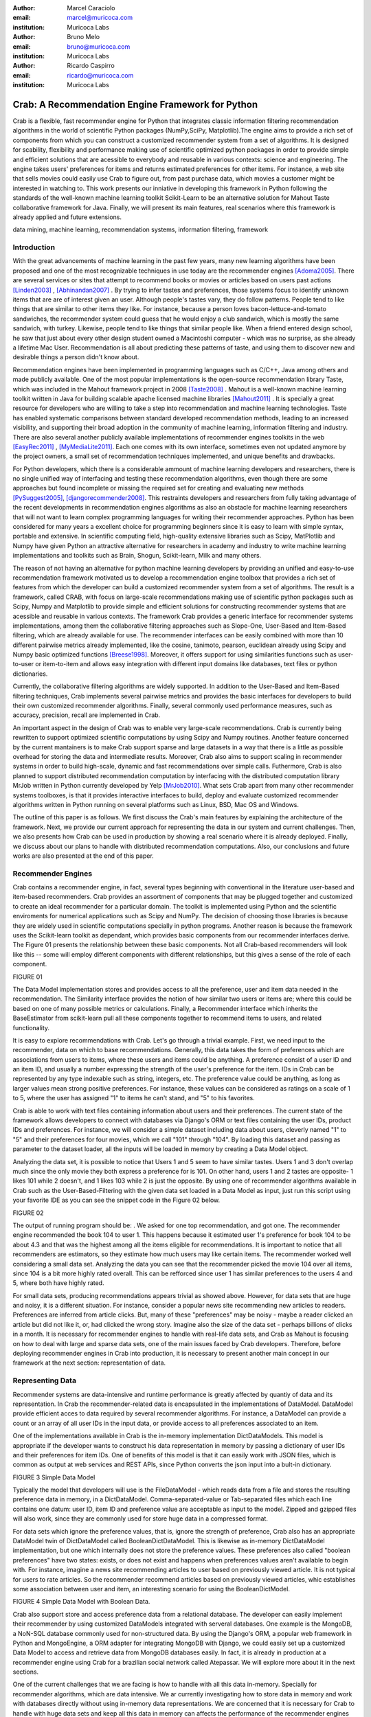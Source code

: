 :author: Marcel Caraciolo
:email: marcel@muricoca.com
:institution: Muricoca Labs

:author: Bruno Melo
:email: bruno@muricoca.com
:institution: Muricoca Labs

:author: Ricardo Caspirro
:email: ricardo@muricoca.com
:institution: Muricoca Labs

--------------------------------------------------
Crab: A Recommendation Engine Framework for Python
--------------------------------------------------


.. class:: abstract

	Crab is a flexible, fast recommender engine for Python that integrates classic information filtering
	recommendation algorithms in the world of scientific Python packages (NumPy,SciPy, Matplotlib).The engine 
	aims to provide a rich set of components from which you can construct a customized recommender system from 
	a set of algorithms. It is designed for scability, flexibility and performance making use of scientific 
	optimized python packages in order to provide simple and efficient solutions that are acessible to everybody
	and reusable in various contexts: science and engineering.
	The engine takes users' preferences for items and returns estimated preferences for other items. For instance,
	a web site that sells movies could easily use Crab to figure out, from past purchase data, which movies a
	customer might be interested in watching to. This work presents our inniative in developing this framework
	in Python following the standards of the well-known machine learning toolkit Scikit-Learn to be an alternative
	solution for Mahout Taste collaborative framework for Java. Finally, we will present its main features,
	real scenarios where this framework is already applied and future extensions.

.. class:: keywords

   data mining, machine learning, recommendation systems, information filtering, framework


Introduction
------------
With the great advancements of machine learning in the past few years, many new learning algorithms have been
proposed and one of the most recognizable techniques in use today are the recommender engines [Adoma2005]_. There are several
services or sites that attempt to recommend books or movies or articles based on users past actions [Linden2003]_ , [Abhinandan2007]_ .
By trying to infer tastes and preferences, those systems focus to identify unknown items that are are of interest given an user.
Although people's tastes vary, they do follow patterns. People tend to like things that are similar to other items
they like. For instance, because a person loves bacon-lettuce-and-tomato sandwiches, the recommender system could
guess that he would enjoy a club sandwich, which is mostly the same sandwich, with turkey.  Likewise, people tend
to like things that similar people like.  When a friend entered design school, he saw that just about every other
design student owned a Macintoshi computer - which was no surprise, as she already a lifetime Mac User. Recommendation
is all about predicting these patterns of taste, and using them to discover new and desirable things a person
didn't know about.

Recommendation engines have been implemented in programming languages such as C/C++, Java among others and made 
publicly available. One of the most popular implementations is the open-source recommendation library Taste, which was
included in the Mahout framework project in 2008 [Taste2008]_ . Mahout is a well-known machine learning toolkit written in Java for
building scalable apache licensed machine libraries [Mahout2011]_ . It is specially a great resource for developers who are willing to 
take a step into recommendation and machine learning technologies. Taste has enabled systematic comparisons between
standard developed recommendation methods, leading to an increased visibility, and supporting their broad adoption
in the community of machine learning, information filtering and industry. There
are also several another publicly available implementations of recommender engines toolkits in the web [EasyRec2011]_ , [MyMediaLite2011]_.
Each one comes with its own interface, sometimes even not updated anymore by the project owners, a small set of recommendation techniques implemented, and
unique benefits and drawbacks.

For Python developers, which there is a considerable ammount of machine learning developers and 
researchers, there is no single unified way of interfacing and testing these recommendation algorithms, even though there are some
approaches but found incomplete or missing the required set for creating and evaluating new methods [PySuggest2005]_, [djangorecommender2008]_.
This restraints developers and researchers from fully taking advantage of the recent developments in recommendation engines algorithms as also an
obstacle for machine learning researchers that will not want to learn complex programming languages for writing their recommender approaches.
Python has been considered for many years a excellent choice for programming beginners since it is easy to learn with simple syntax, portable and 
extensive. In scientific computing field, high-quality extensive libraries such as Scipy, MatPlotlib and Numpy have given Python an 
attractive alternative for researchers in academy and industry to write machine learning implementations and toolkits such as Brain,
Shogun, Scikit-learn, Milk and many others.

The reason of not having an alternative for python machine learning developers by providing an unified and easy-to-use recommendation framework 
motivated us to develop a recommendation engine toolbox that provides a rich set of features from which the developer can build a customized recommender system
from a set of algorithms. The result is a framework, called CRAB, with focus on large-scale recommendations making use of scientific python packages
such as Scipy, Numpy and Matplotlib to provide simple and efficient solutions for constructing recommender systems
that are acessible and reusable in various contexts. The framework Crab provides a generic interface for recommender systems implementations,
among them the collaborative filtering approaches such as Slope-One, User-Based and Item-Based filtering, which are already available for use.
The recommender interfaces can be easily combined with more than 10 different pairwise metrics already implemented, like the cosine, tanimoto,
pearson, euclidean already using Scipy and Numpy basic optimized functions [Breese1998]_. Moreover, it offers support
for using similarities functions such as user-to-user or item-to-item and allows easy integration with different input domains like databases,
text files or python dictionaries.

Currently, the collaborative filtering algorithms are widely supported. In addition to the User-Based and Item-Based filtering 
techniques, Crab implements several pairwise metrics and provides the basic interfaces for developers to build their own 
customized recommender algorithms. Finally, several commonly used performance measures, such as accuracy, precision, recall are
implemented in Crab.

An important aspect in the design of Crab was to enable very large-scale recommendations. Crab is currently being rewritten
to support optimized scientific computations by using Scipy and Numpy routines. Another feature concerned by the current mantainers
is to make Crab support sparse and large datasets in a way that there is a little as possible overhead for storing the data
and intermediate results. Moreover, Crab also aims to support scaling in recommender systems in order to build high-scale, 
dynamic and fast recommendations over simple calls. Futhermore, Crab is also planned to support distributed 
recommendation computation by interfacing with the distributed computation library MrJob written in Python currently
developed by Yelp [MrJob2010]_. What sets Crab apart from many other recommender systems toolboxes, is that it provides 
interactive interfaces to build, deploy and evaluate customized recommender algorithms written in Python running on several
platforms such as Linux, BSD, Mac OS and Windows.

The outline of this paper is as follows. We first discuss the Crab's main features by explaining the architecture of the framework.
Next, we provide our current approach for representing the data in our system and current challenges. Then, we also presents
how Crab can be used in production by showing a real scenario where it is already deployed. Finally, we discuss about our plans
to handle with distributed recommendation computations. Also, our conclusions and future works are also presented at the end of
this paper.


Recommender Engines 
-------------------
Crab contains a recommender engine, in fact, several types beginning with conventional in the literature
user-based and item-based recommenders. Crab provides an assortment of components that may be plugged together
and customized to create an ideal recommender for a particular domain. The toolkit is implemented using Python
and the scientific enviroments for numerical applications such as Scipy and NumPy. The decision of choosing those 
libraries is because they are widely used in scientific computations specially in python programs. Another reason
is because the framework uses the Scikit-learn toolkit as dependant, which provides basic components from our recommender
interfaces derive. The Figure 01 presents the relationship between these basic components. Not all Crab-based recommenders
will look like this -- some will employ different components with different relationships, but this gives a sense 
of the role of each component. 

FIGURE 01


The Data Model implementation stores and provides access to all the preference, user and item data needed in the recommendation. The Similarity
interface provides the notion of how similar two users or items are; where this could be based on one of many possible metrics or calculations.
Finally, a Recommender interface which inherits the BaseEstimator from scikit-learn pull all these components together to recommend items
to users, and related functionality. 

It is easy to explore recommendations with Crab. Let's go through a trivial example. First, we need input to the recommender, data on which
to base recommendations. Generally, this data takes the form of preferences which are associations from users to items, where these users and items
could be anything. A preference consist of a user ID and an item ID, and usually a number expressing the strength of the user's preference
for the item. IDs in Crab can be represented by any type indexable such as string, integers, etc. The preference value could be anything,
as long as larger values mean strong positive preferences. For instance, these values can be considered as ratings on a scale of 1 to 5, where
the user has assigned "1" to items he can't stand, and "5" to his favorites.

Crab is able to work with text files containing information about users and their preferences. The current state of the framework allows
developers to connect with databases via Django's ORM or text files containing the user IDs, product IDs and preferences. For instance, 
we will consider a simple dataset including data about users, cleverly named "1" to "5" and their preferences for four movies, which we call
"101" through "104". By loading this dataset and passing as parameter to the dataset loader, all the inputs will be loaded in memory by creating
a Data Model object.  

Analyzing the data set, it is possible to notice that Users 1 and 5 seem to have similar tastes. Users 1 and 3 don't overlap much since the only
movie they both express a preference for is 101. On other hand, users 1 and 2 tastes are opposite- 1 likes 101 while 2 doesn't, and 1 likes 103
while 2 is just the opposite. By using one of recommender algorithms available in Crab such as the User-Based-Filtering with the given data set 
loaded in a Data Model as input, just run this script using your favorite IDE as you can see the snippet code in the Figure 02 below.

FIGURE 02

The output of running program should be:    . We asked for one top recommendation, and got one. The recommender engine recommended the
book 104 to user 1. This happens because it estimated user 1's preference for book 104 to be about 4.3 and that was the highest among
all the items eligible for recommendations. It is important to notice that all recommenders are estimators, so they estimate how much
users may like certain items. The recommender worked well considering a small data set. Analyzing the data you can see that the recommender
picked the movie 104 over all items, since 104 is a bit more highly rated overall. This can be refforced since user 1 has similar preferences
to the users 4 and 5, where both have highly rated.

For small data sets, producing recommendations appears trivial as showed above. However, for 
data sets that are huge and noisy, it is a different situation. For instance, consider a popular news
site recommending new articles to readers. Preferences are inferred from article clicks. But,
many of these "preferences" may be noisy - maybe a reader clicked an article but did not like it,
or, had clicked the wrong story. Imagine also the size of the data set - perhaps billions of clicks in a 
month. It is necessary for recommender engines to handle with real-life data sets, and Crab as Mahout
is focusing on how to deal with large and sparse data sets, one of the main issues faced by Crab developers.
Therefore, before deploying recommender engines in Crab into production, it is necessary to present 
another main concept in our framework at the next section: representation of data.

Representing Data
-----------------
Recommender systems are data-intensive and runtime performance is greatly affected by quantiy of data and its representation. In Crab
the recommender-related data is encapsulated in the implementations of DataModel. DataModel provide efficient acces to data required
by several recommender algorithms. For instance, a DataModel can provide a count or an array of all user IDs in the input data, or 
provide access to all preferences associated to an item. 

One of the implementations available in Crab  is the in-memory implementation DictDataModels. This model is appropriate if the developer
wants to construct his data representation in memory by passing a dictionary of user IDs and their preferences for item IDs. One of benefits
of this model is that it can easily work with JSON files, which is common as output at web services and REST APIs, since Python converts
the json input into a bult-in dictionary. 

FIGURE 3 Simple Data Model

Typically the model that developers will use is the FileDataModel - which reads data from a file and stores the resulting preference data in memory,
in a DictDataModel. Comma-separated-value or Tab-separated files which each line contains one datum: user ID, item ID and preference value are
acceptable as input to the model. Zipped and gzipped files will also work, since they are commonly used for store huge data in a compressed format.

For data sets which ignore the preference values, that is, ignore the strength of preference, Crab also has an appropriate DataModel twin of 
DictDataModel called BooleanDictDataModel. This is likewise as in-memory DictDataModel implementation, but one which internally does not 
store the preference values. These preferences also called "boolean preferences" have two states: exists, or does not exist and happens when
preferences values aren't available to begin with. For instance, imagine a news site recommending articles to user based on previously viewed
article. It is not typical for users to rate articles. So the recommender recommend articles based on previously viewed articles, whic establishes
some association between user and item, an interesting scenario for using the BooleanDictModel.

FIGURE 4 Simple Data Model with Boolean Data.

Crab also support store and access preference data from a relational database. The developer can easily implement their recommender by using
customized DataModels integrated with serveral databases. One example is the MongoDB, a NoN-SQL database commonly used for non-structured
data. By using the Django's ORM, a popular web framework in Python and MongoEngine, a ORM adapter for integrating MongoDB with Django, we could
easily set up a customized Data Model to access and retrieve data from MongoDB databases easily. In fact, it is already in production at 
a recommender engine using Crab for a brazilian social network called Atepassar. We will explore more about it in the next sections.

One of the current challenges that we are facing is how to handle with all this data in-memory. Specially for recommender algorithms, which
are data intensive. We ar currently investigating how to store data in memory and work with databases directly
without using in-memory data representations. We are concerned that it is necessary for Crab to handle with huge data sets and keep all
this data in memory can affects the performance of the recommender engines implemented with our framework. By now we are using Numpy arrays
for storing the matrices and in the organization of this paper at the time we were discussing about using scipy.sparse packages, a Scipy 2-D
sparse matrix package implemented for handling with sparse a matrices in a efficiently way.  

Now we have discussed about how Crab represents the data input to recommender, in the next section it will examine the recommenders implemented
in detail as also how to evaluate recommenders using Crab tools.

Making Recommendations
----------------------

Crab already supports the collaborative recommender user-based and item-based approaches. They are considered in some of the earliest
research in the field. The user-based recommender algorithm can be described as a process of recommending items to some user, denoted by u,
as follows:

Colocar o algoritmo.

The outer loop suggests we should consider every known item that the user hasn't already expressed a preference for as a candidate
for recommendation. The inner loop suggests that we should look to any other user who has expressed a preference for this candidate
item and see what his or her preference value for it was. In the end, those values are averaged to come up with an estimate -- a 
weighted average.  Each preference value is weigthed in the average by how similar that user is to the target user. The more similar
a user, the more heavily that we weight his or her preference value. In the standard user-based recommendation algorithm, in the step
of searching for every known item in the data set, instead, a "neighborhood" of most similar users is computed first, and only items
known to those users are considered.

In the first section we have already presented a user-based recommender in action. Let's go back to it in order to explore the 
components the approach uses.

SNIPPET CODE.

UserSimilarity encapsulates the concept of similarity amongst users. The UserNeighborhood encapsulates the notion of a group
of most-similar users. The UserNeighborhood uses a UserSimilarity, which extends the basic interface BaseSimilarity. However,
the developers are encouraged to to plug in new ideas of similarity - just creating new BaseSimilarity implementations - 
and get quite different results. As you will see, Crab is not one recommender engine at all, but a set of components that may be
plugged together in order to create customized recommender systems for a particular domain. Here we sum up the components used in 
the user-based approach:

* Data model implemented via DataModel
* User-to-User similarity metric implemented via UserSimilarity
* User neighborhood definition implementd via UserNeighborhood
* Recommender engine implemented via Recommender, in this case, UserBasedRecommender

The same approach can be used at UserNeighborhood where developers also can create their customized neighborhood approaches 
for defining the set of most similar users. Another important part of recommenders to examine is the pairwise metrics implementation.
In the case of the User-based recommender, it relies most of all in this component. Crab implements several similarity metrics
using the Numpy and Scipy scientific libraries such as Pearson Correlation, Euclidean distance, Cosine measure and metric implementations
that ignore preferences entirely like as Tanimoto coefficient and Log-likehood.

Another approach to recommendation implemented in Crab is the item-based recommender. Item-based recommendation is derived from how similar
items are to items, instead of users to users. The algorithm implemented is familiar to the user-based recommender:

ALGORITHM


In this algorithm it is evaluated the item-item similarity, not user-user similarities as shown at the user-based approach. Although they
look similar, there are different properties. For instance, the running time of an item-based recommender scales up as the number of 
items increases, whereas a user-based recommender's running time goes up as the number of users increases. The perfomance advantage
in item-based approach is significant compared to the user-based one.


Let's see how to use item-based recommender in Crab with the following code. Here it employs ItemBasedRecommender rather than
UserBasedRecommender, and it requires a simpler set of dependencies. It also implements the ItemSimilarity interface,
which is similar to the UserSimilarity interface that we've already seen. The ItemSimilarity also works with the pairwise metrics
used in the UserSimilarity. There is no itemneighborhood, since it compares series of preferences expressed by many users for one item
instead of by one user for many items.

* Evaluation
* Future extensions with Slope one , SVD, Boltzman and Fatorization and content-based.


Taking Recommenders to Production
---------------------------------

So far we have presented the recommender algorithms and variants that Crab provides. we also presented how Crab handles with
performance and accuracy evaluation of a recommender. But another important step for a recommender lifecycle is to turn it into a
deployable production-ready web service.

We are extending Crab allowing developers to deploy a recommender as a stand-alone component of your application architecture,
rather than embed it inside your application. One common approach is to expose the recommendations over the web via simple HTTP
or web services protocols such as SOAP or REST. One advantage using this service is that the recommender is deployed as a web-
accessible service as independent component in a web container or a standalone process. In the other hand, this adds complexity, 
but it allows other applications written in other languages or running at remote machines to access the service. We are considering
use framework web Django with the the Django-Piston RESTful builder to expose the recommendations via a simple API using REST over
HTTP. Our current structure is illustrated in figure x, which wraps the recommender implementation using the django models and 
piston handlers to provide the external access.

There is a recommender engine powered by Crab in production using REST APIs to access the the recommendations. The recommender engine uses
collaborative filtering algorithms to recommend users, study groups and videos in a brazilian educational social network called AtéPassar.
Besides the suggestions the recommender was also extendend to provide the explanations for each recommendation, in a way that the user
not only receives the recommendation but also why the given recommendation was proposed to him. The recommender is in production since
January 2011 and suggested more than 60.000 items for more than 50.000 users registered at the network. The following picture shows
the web interface with the recommender engine in action at AtéPassar. One contribution of this work was a new Data Model for integrating
with MongoDB database for retrieving and storing the recommendations and it is being rewritten for the new release of Crab supporting 
Numpy and Scipy libraries.

Figure x

Crab can comfortably digest medium and small data sets on one machine and produce recommendations in real time. But it still lacks a
mechanism that handles a much larger data set. One common approach is distribute the recommendation computations, which will be detailed
in the next section.

Distributing Recommendation Computations
----------------------------------------
For large data sets with millions of preferences, the current approaches for single machines would have trouble processing recommendations
in the way we have seen in the last sections. It is necessary to deploy a new type of recommender algorithms using a distributed 
computing approach. One of the most popular paradigms is the MapReduce and Hadoop.

Crab didn't support at the time of writting this paper distributed computing, but we are planning to develop variations on the item-based
recommender approach in order to run it in the distributed world. One of our plans is to use the Yelp framework mrJob which supports
Hadoop and it is written in Python, so we may easily integrate with our framework. One of the main concerns in this topic
is to give Crab a scalable and efficient recommender implementation without having high memory and resources consumption as the number of items grows.

Another concern is to investigate and develop other distributed implementations such as Slope One, Matrix Factorization, giving the developer 
alternatives for choosing the best solution for its need specially when handling with large data sets using the power of Hadoop's MapReduce
computations.


Conclusion and Future Works
---------------------------

In this paper we have presented our efforts in building this toolkit in Python, which we believe that may be useful and make an increasing impact
beyond the recommendation systems community by benefiting diverse applications. 

References
----------
.. [Adoma2005] Adomavicius, G.; Tuzhilin, A. *Toward the Next Generation of Recommender Systems: A Survey of the State-of-the-Art and Possible Extensions*,
      IEEE Transactions on Knowledge and Data Engineering; 17(6):734–749, June 2005.

.. [Linden2003] Greg Linden, Brent Smith, and Jeremy York. *Amazon.com Recommendations: Item-to-Item Collaborative Filtering.*,
      IEEE Internet Computing 7, 1, 76-80,  January 2003.

.. [Abhinandan2007] Abhinandan S. Das, Mayur Datar, Ashutosh Garg, and Shyam Rajaram, *Google news personalization: scalable online collaborative filtering.*,
	 In Proceedings of the 16th international conference on World Wide Web (WWW '07). ACM, New York, NY, USA, 271-280, 2007.

.. [Taste2008]  *Taste - Collaborative Filtering For Java* , accessible at: http://taste.sourceforge.net/.

.. [Mahout2011] *Mahout - Apache Machine Learning Toolkit* ,accessible at: http://mahout.apache.org/

.. [EasyRec2011] *EasyRec* ,accessible at: http://www.easyrec.org/

.. [MyMediaLite2011] *MyMediaLite Recommender System Library*, accessible at: http://www.ismll.uni-hildesheim.de/mymedialite/

.. [PySuggest2005] *PySuggest*, accessible at: http://code.google.com/p/pysuggest/

.. [djangorecommender2008] *Django-recommender* accessible at: http://code.google.com/p/django-recommender/

.. [Breese1998] J. S. Breese, D. Heckerman, and C. Kadie. *Empirical analysis of predictive algorithms for collaborative filtering.*,
                UAI, Madison, WI, USA, pp. 43-52, 1998.
.. [MrJob2010] *mrjob*  , accessible at:  https://github.com/Yelp/mrjob

